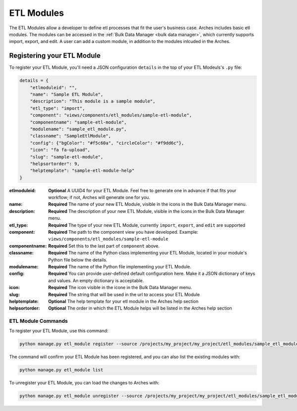###########
ETL Modules
###########

The ETL Modules allow a developer to define etl processes that fit the user's business case.
Arches includes basic etl modules. The modules can be accessed in the :ref:`Bulk Data Manager <bulk data manager>`,
which currently supports import, export, and edit.
A user can add a custom module, in addition to the modules inlcuded in the Arches.

Registering your ETL Module
===========================

To register your ETL Module, you'll need a JSON configuration ``details``
in the top of your ETL Modeuls's ``.py`` file:

.. code-block:: python

    details = {
        "etlmoduleid": "",
        "name": "Sample ETL Module",
        "description": "This module is a sample module",
        "etl_type": "import",
        "component": "views/components/etl_modules/sample-etl-module",
        "componentname": "sample-etl-module",
        "modulename": "sample_etl_module.py",
        "classname": "SampleEtlModule",
        "config": {"bgColor": "#f5c60a", "circleColor": "#f9dd6c"},
        "icon": "fa fa-upload",
        "slug": "sample-etl-module",
        "helpsortorder": 9,
        "helptemplate": "sample-etl-module-help"
    }


:etlmoduleid:
        **Optional** A UUID4 for your ETL Module. Feel free to generate one in advance if that fits your workflow;
        if not, Arches will generate one for you.
:name:
        **Required** The name of your new ETL Module, visible in the icons in the Bulk Data Manager menu.
:description:
        **Required** The description of your new ETL Module, visible in the icons in the Bulk Data Manager menu.
:etl_type:
        **Required** The type of your new ETL Module, currently ``import``, ``export``, and ``edit`` are supported
:component:
        **Required** The path to the component view you have developed.
        Example: ``views/components/etl_modules/sample-etl-module``
:componentname:
        **Required** Set this to the last part of ``component`` above.
:classname:
        **Required** The name of the Python class implementing your ETL Module,
        located in your module's Python file below the details.
:modulename:
        **Required** The name of the Python file implementing your ETL Module.
:config:
        **Required** You can provide user-defined default configuration here.
        Make it a JSON dictionary of keys and values. An empty dictionary is acceptable.
:icon:
        **Required** The icon visible in the icone in the Bulk Data Manager menu.
:slug:
        **Required** The string that will be used in the url to access your ETL Module
:helptemplate:
        **Optional** The help template for your etl module in the Arches help section
:helpsortorder:
        **Optional** The order in which the ETL Module helps will be listed in the Arches help section

ETL Module Commands
-------------------

To register your ETL Module, use this command:

.. code-block:: bash

    python manage.py etl_module register --source /projects/my_project/my_project/etl_modules/sample_etl_module.py

The command will confirm your ETL Module has been registered, and you can also list the existing modules with:

.. code-block:: bash

    python manage.py etl_module list

To unregister your ETL Module, you can load the changes to Arches with:


.. code-block:: bash

    python manage.py etl_module unregister --source /projects/my_project/my_project/etl_modules/sample_etl_module.py
